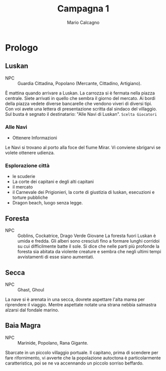 #+TITLE: Campagna 1
#+AUTHOR: Mario Calcagno

* Prologo
** Luskan
- NPC :: Guardia Cittadina, Popolano (Mercante, Cittadino, Artigiano).
È mattina quando arrivare a Luskan. La carrozza si è fermata nella
piazza centrale.  Siete arrivati in quello che sembra il giorno del
mercato. Ai bordi della piazza vedete diverse bancarelle che vendono
viveri di diversi tipi. Con voi avete una lettera di presentazione scritta dal
sindaco del villaggio. Sul busta è segnato il destinatario: "Alle Navi di Luskan".
                          ~Scelta Giocatori~
*** Alle Navi
- Ottenere Informazioni
Le Navi si trovano al porto  alla foce del fiume Mirar. Vi conviene sbrigarvi
se volete ottenere udienza.

*** Esplorazione città
- le scuderie
- La corte dei capitani e degli alti capitani
- il mercato
- il Carnevale dei Prigionieri, la corte di giustizia di luskan, esecuzioni
  e torture pubbliche
- Dragon beach, luogo senza legge.

** Foresta
- NPC :: Goblins, Cockatrice, Drago Verde Giovane
 La foresta fuori Luskan è umida e fredda. Gli alberi sono cresciuti fino
 a formare lunghi corridoi su cui difficilmente batte il sole. Si dice che
 nelle parti più profonde la foresta sia abitata da violente creature e sembra
 che negli ultimi tempi avvistamenti di esse siano aumentati.

** Secca
- NPC :: Ghast, Ghoul
La nave si è arenata in una secca, dovrete aspettare l'alta marea per riprendere
il viaggio. Mentre aspettate notate una strana nebbia salmastra alzarsi dal fondale
marino.

** Baia Magra
- NPC :: Marinide, Popolano, Rana Gigante.
Sbarcate in un piccolo villaggio portuale. Il capitano, prima di scendere per fare
rifornimento, vi avverte che la popolazione autoctona è particolarmente caratteristica,
poi se ne va accennando un piccolo sorriso beffardo.
